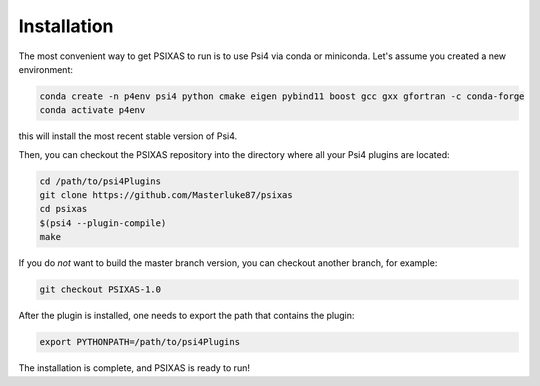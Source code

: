 Installation 
============

The most convenient way to get PSIXAS to run is to use Psi4 via 
conda or miniconda. Let's assume you created a new environment:

.. code-block:: bash

    conda create -n p4env psi4 python cmake eigen pybind11 boost gcc gxx gfortran -c conda-forge
    conda activate p4env

this will install the most recent stable version of Psi4.

Then, you can checkout the PSIXAS repository into the directory where all your Psi4
plugins are located:

.. code-block:: bash

    cd /path/to/psi4Plugins
    git clone https://github.com/Masterluke87/psixas
    cd psixas
    $(psi4 --plugin-compile)
    make

If you do *not* want to build the master branch version, 
you can checkout another branch, for example:

.. code-block:: bash

    git checkout PSIXAS-1.0

After the plugin is installed,
one needs to export the path that contains the plugin:

.. code-block:: bash

    export PYTHONPATH=/path/to/psi4Plugins

The installation is complete, and PSIXAS is ready to run!
